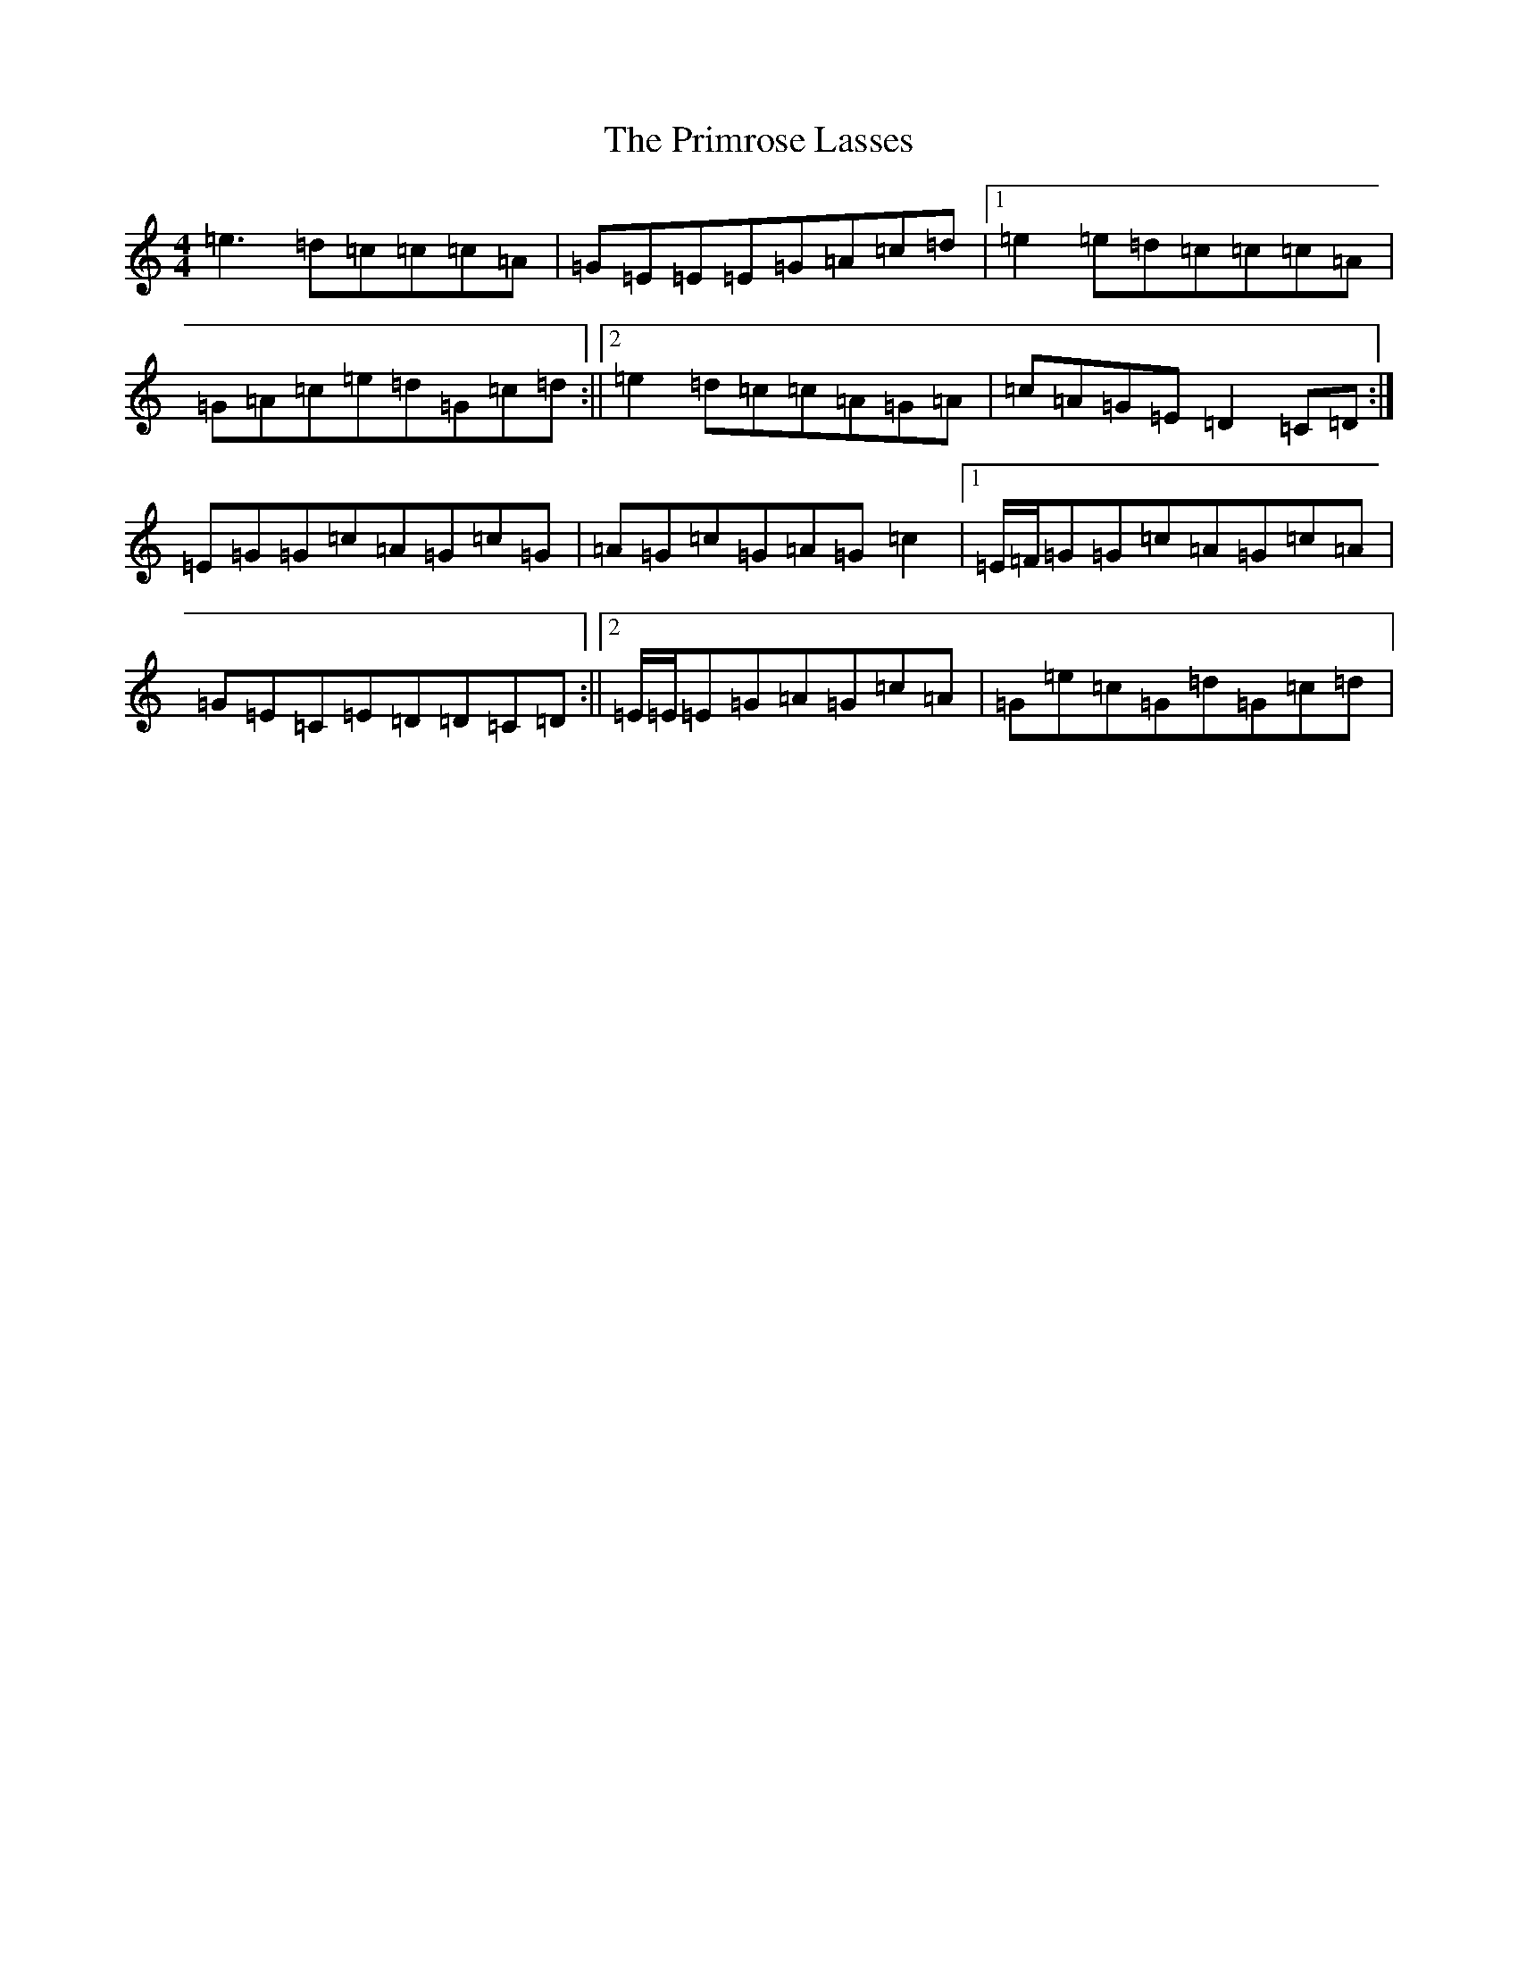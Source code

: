 X: 17441
T: Primrose Lasses, The
S: https://thesession.org/tunes/789#setting13929
R: reel
M:4/4
L:1/8
K: C Major
=e3=d=c=c=c=A|=G=E=E=E=G=A=c=d|1=e2=e=d=c=c=c=A|=G=A=c=e=d=G=c=d:||2=e2=d=c=c=A=G=A|=c=A=G=E=D2=C=D:|=E=G=G=c=A=G=c=G|=A=G=c=G=A=G=c2|1=E/2=F/2=G=G=c=A=G=c=A|=G=E=C=E=D=D=C=D:||2=E/2=E/2=E=G=A=G=c=A|=G=e=c=G=d=G=c=d|